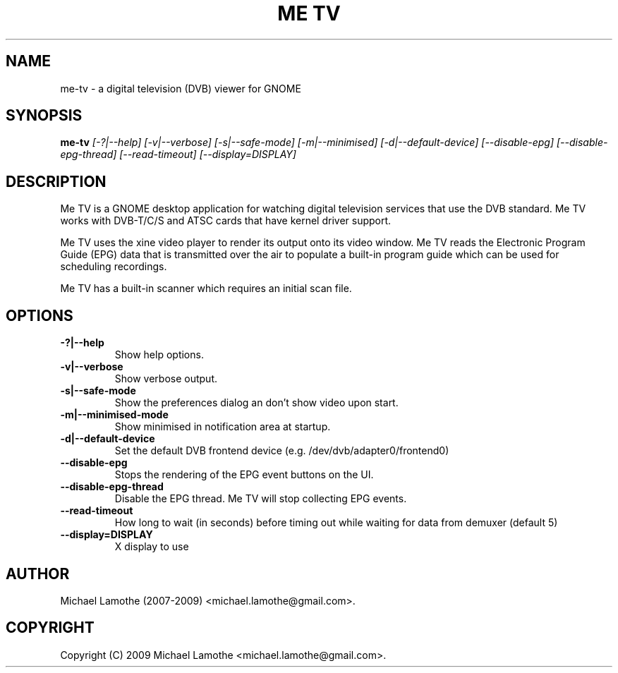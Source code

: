 .pc
.TH "ME TV" 1 "2009-05-15" "0.8.13" "Me TV Manual"

.SH NAME
me-tv \- a digital television (DVB) viewer for GNOME

.SH SYNOPSIS
.B me-tv
.I [-?|--help]
.I [-v|--verbose]
.I [-s|--safe-mode]
.I [-m|--minimised]
.I [-d|--default-device]
.I [--disable-epg]
.I [--disable-epg-thread]
.I [--read-timeout]
.I [--display=DISPLAY]

.SH DESCRIPTION
Me TV is a GNOME desktop application for watching digital television services 
that use the DVB standard.  Me TV works with DVB-T/C/S and ATSC cards that have 
kernel driver support.

Me TV uses the xine video player to render its output onto its video window. 
Me TV reads the Electronic Program Guide (EPG) data that is transmitted over 
the air to populate a built-in program guide which can be used for scheduling 
recordings.

Me TV has a built-in scanner which requires an initial scan file.

.SH OPTIONS
.TP
.B -?|--help
Show help options.
.TP
.B -v|--verbose
Show verbose output.
.TP
.B -s|--safe-mode
Show the preferences dialog an don't show video upon start.
.TP
.B -m|--minimised-mode
Show minimised in notification area at startup.
.TP
.B -d|--default-device
Set the default DVB frontend device (e.g. /dev/dvb/adapter0/frontend0)
.TP
.B --disable-epg
Stops the rendering of the EPG event buttons on the UI.
.TP
.B --disable-epg-thread
Disable the EPG thread.  Me TV will stop collecting EPG events.
.TP
.B --read-timeout
How long to wait (in seconds) before timing out while waiting for data from demuxer (default 5)
.TP
.B --display=DISPLAY
X display to use

.SH AUTHOR
Michael Lamothe (2007-2009) <michael.lamothe@gmail.com>.

.SH COPYRIGHT
Copyright (C) 2009 Michael Lamothe <michael.lamothe@gmail.com>.
